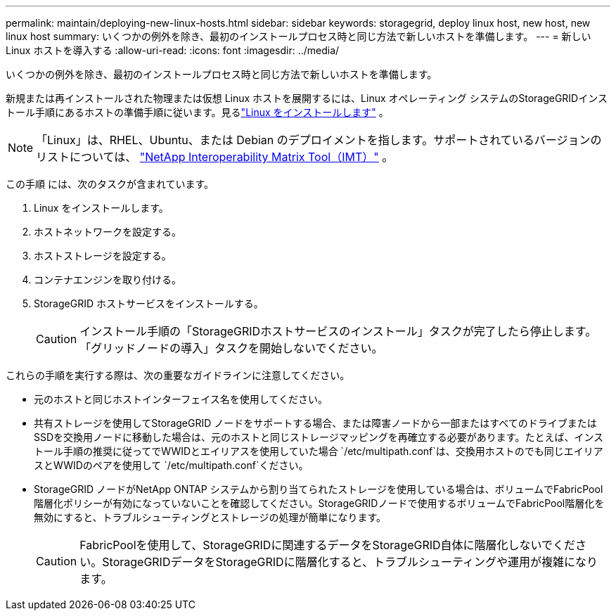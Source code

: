 ---
permalink: maintain/deploying-new-linux-hosts.html 
sidebar: sidebar 
keywords: storagegrid, deploy linux host, new host, new linux host 
summary: いくつかの例外を除き、最初のインストールプロセス時と同じ方法で新しいホストを準備します。 
---
= 新しい Linux ホストを導入する
:allow-uri-read: 
:icons: font
:imagesdir: ../media/


[role="lead"]
いくつかの例外を除き、最初のインストールプロセス時と同じ方法で新しいホストを準備します。

新規または再インストールされた物理または仮想 Linux ホストを展開するには、Linux オペレーティング システムのStorageGRIDインストール手順にあるホストの準備手順に従います。見るlink:../swnodes/installing-linux.html["Linux をインストールします"] 。


NOTE: 「Linux」は、RHEL、Ubuntu、または Debian のデプロイメントを指します。サポートされているバージョンのリストについては、 https://imt.netapp.com/matrix/#welcome["NetApp Interoperability Matrix Tool（IMT）"^] 。

この手順 には、次のタスクが含まれています。

. Linux をインストールします。
. ホストネットワークを設定する。
. ホストストレージを設定する。
. コンテナエンジンを取り付ける。
. StorageGRID ホストサービスをインストールする。
+

CAUTION: インストール手順の「StorageGRIDホストサービスのインストール」タスクが完了したら停止します。「グリッドノードの導入」タスクを開始しないでください。



これらの手順を実行する際は、次の重要なガイドラインに注意してください。

* 元のホストと同じホストインターフェイス名を使用してください。
* 共有ストレージを使用してStorageGRID ノードをサポートする場合、または障害ノードから一部またはすべてのドライブまたはSSDを交換用ノードに移動した場合は、元のホストと同じストレージマッピングを再確立する必要があります。たとえば、インストール手順の推奨に従ってでWWIDとエイリアスを使用していた場合 `/etc/multipath.conf`は、交換用ホストのでも同じエイリアスとWWIDのペアを使用して `/etc/multipath.conf`ください。
* StorageGRID ノードがNetApp ONTAP システムから割り当てられたストレージを使用している場合は、ボリュームでFabricPool 階層化ポリシーが有効になっていないことを確認してください。StorageGRIDノードで使用するボリュームでFabricPool階層化を無効にすると、トラブルシューティングとストレージの処理が簡単になります。
+

CAUTION: FabricPoolを使用して、StorageGRIDに関連するデータをStorageGRID自体に階層化しないでください。StorageGRIDデータをStorageGRIDに階層化すると、トラブルシューティングや運用が複雑になります。



